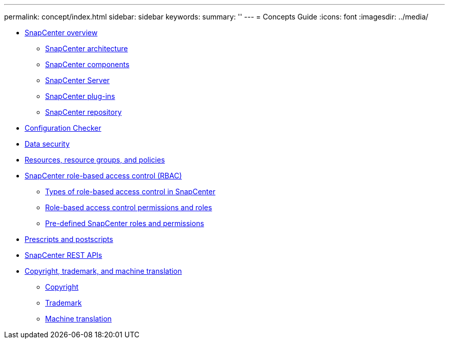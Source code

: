 ---
permalink: concept/index.html
sidebar: sidebar
keywords: 
summary: ''
---
= Concepts Guide
:icons: font
:imagesdir: ../media/

* xref:concept_snapcenter_overview.adoc[SnapCenter overview]
 ** xref:reference_snapcenter_architecture.adoc[SnapCenter architecture]
 ** xref:concept_snapcenter_components.adoc[SnapCenter components]
 ** xref:reference_snapcenter_server.adoc[SnapCenter Server]
 ** xref:reference_snapcenter_plug_ins.adoc[SnapCenter plug-ins]
 ** xref:concept_snapcenter_repository.adoc[SnapCenter repository]
* xref:concept_configuration_checker.adoc[Configuration Checker]
* xref:reference_data_security.adoc[Data security]
* xref:concept_resources_resource_groups_and_policies.adoc[Resources, resource groups, and policies]
* xref:concept_snapcenter_role_based_access_control_rbac.adoc[SnapCenter role-based access control (RBAC)]
 ** xref:concept_types_of_role_based_access_control_in_snapcenter.adoc[Types of role-based access control in SnapCenter]
 ** xref:reference_role_based_access_control_permissions_and_roles.adoc[Role-based access control permissions and roles]
 ** xref:reference_pre_defined_snapcenter_roles_and_permissions.adoc[Pre-defined SnapCenter roles and permissions]
* xref:concept_prescripts_and_postscripts.adoc[Prescripts and postscripts]
* xref:concept_snapcenter_rest_apis.adoc[SnapCenter REST APIs]
* xref:reference_copyright_and_trademark.adoc[Copyright, trademark, and machine translation]
 ** xref:reference_copyright.adoc[Copyright]
 ** xref:reference_trademark.adoc[Trademark]
 ** xref:generic_machine_translation_disclaimer.adoc[Machine translation]
